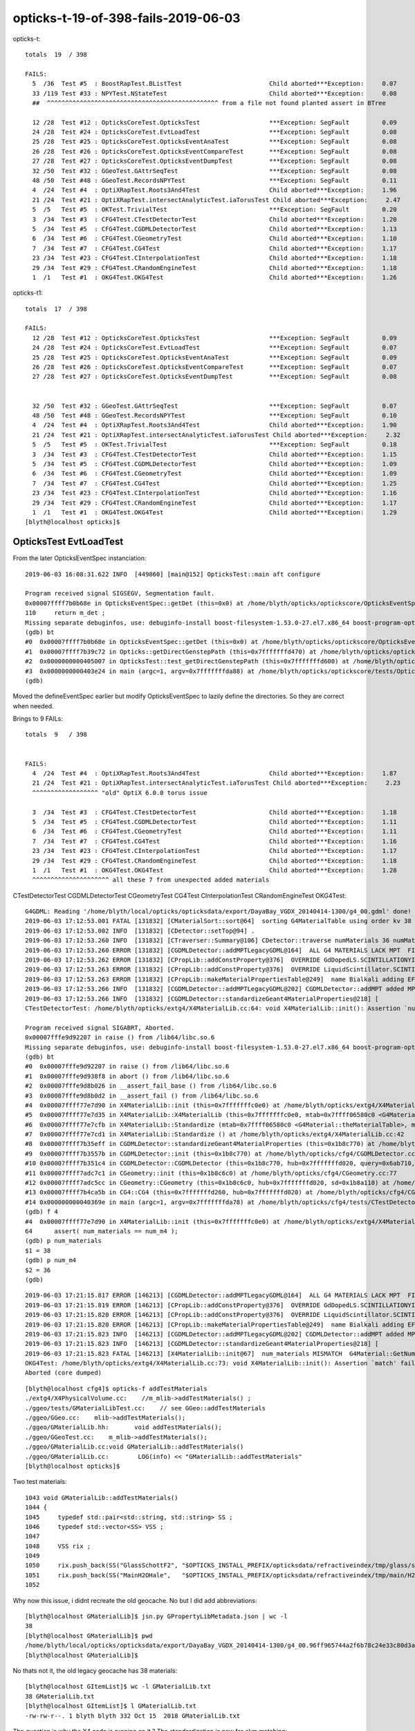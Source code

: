 opticks-t-19-of-398-fails-2019-06-03
=======================================


opticks-t::

    totals  19  / 398 

    FAILS:
      5  /36  Test #5  : BoostRapTest.BListTest                        Child aborted***Exception:     0.07    
      33 /119 Test #33 : NPYTest.NStateTest                            Child aborted***Exception:     0.08   
      ##  ^^^^^^^^^^^^^^^^^^^^^^^^^^^^^^^^^^^^^^^^^^^^^^^ from a file not found planted assert in BTree

      12 /28  Test #12 : OpticksCoreTest.OpticksTest                   ***Exception: SegFault         0.09   
      24 /28  Test #24 : OpticksCoreTest.EvtLoadTest                   ***Exception: SegFault         0.08   
      25 /28  Test #25 : OpticksCoreTest.OpticksEventAnaTest           ***Exception: SegFault         0.08   
      26 /28  Test #26 : OpticksCoreTest.OpticksEventCompareTest       ***Exception: SegFault         0.08   
      27 /28  Test #27 : OpticksCoreTest.OpticksEventDumpTest          ***Exception: SegFault         0.08   
      32 /50  Test #32 : GGeoTest.GAttrSeqTest                         ***Exception: SegFault         0.08   
      48 /50  Test #48 : GGeoTest.RecordsNPYTest                       ***Exception: SegFault         0.11   
      4  /24  Test #4  : OptiXRapTest.Roots3And4Test                   Child aborted***Exception:     1.96   
      21 /24  Test #21 : OptiXRapTest.intersectAnalyticTest.iaTorusTest Child aborted***Exception:     2.47   
      5  /5   Test #5  : OKTest.TrivialTest                            ***Exception: SegFault         0.20   
      3  /34  Test #3  : CFG4Test.CTestDetectorTest                    Child aborted***Exception:     1.20   
      5  /34  Test #5  : CFG4Test.CGDMLDetectorTest                    Child aborted***Exception:     1.13   
      6  /34  Test #6  : CFG4Test.CGeometryTest                        Child aborted***Exception:     1.10   
      7  /34  Test #7  : CFG4Test.CG4Test                              Child aborted***Exception:     1.17   
      23 /34  Test #23 : CFG4Test.CInterpolationTest                   Child aborted***Exception:     1.18   
      29 /34  Test #29 : CFG4Test.CRandomEngineTest                    Child aborted***Exception:     1.18   
      1  /1   Test #1  : OKG4Test.OKG4Test                             Child aborted***Exception:     1.26   


opticks-t1::

    totals  17  / 398

    FAILS:
      12 /28  Test #12 : OpticksCoreTest.OpticksTest                   ***Exception: SegFault         0.09   
      24 /28  Test #24 : OpticksCoreTest.EvtLoadTest                   ***Exception: SegFault         0.07   
      25 /28  Test #25 : OpticksCoreTest.OpticksEventAnaTest           ***Exception: SegFault         0.09   
      26 /28  Test #26 : OpticksCoreTest.OpticksEventCompareTest       ***Exception: SegFault         0.07   
      27 /28  Test #27 : OpticksCoreTest.OpticksEventDumpTest          ***Exception: SegFault         0.08   
       

      32 /50  Test #32 : GGeoTest.GAttrSeqTest                         ***Exception: SegFault         0.07   
      48 /50  Test #48 : GGeoTest.RecordsNPYTest                       ***Exception: SegFault         0.10   
      4  /24  Test #4  : OptiXRapTest.Roots3And4Test                   Child aborted***Exception:     1.90   
      21 /24  Test #21 : OptiXRapTest.intersectAnalyticTest.iaTorusTest Child aborted***Exception:     2.32   
      5  /5   Test #5  : OKTest.TrivialTest                            ***Exception: SegFault         0.18   
      3  /34  Test #3  : CFG4Test.CTestDetectorTest                    Child aborted***Exception:     1.15   
      5  /34  Test #5  : CFG4Test.CGDMLDetectorTest                    Child aborted***Exception:     1.09   
      6  /34  Test #6  : CFG4Test.CGeometryTest                        Child aborted***Exception:     1.09   
      7  /34  Test #7  : CFG4Test.CG4Test                              Child aborted***Exception:     1.25   
      23 /34  Test #23 : CFG4Test.CInterpolationTest                   Child aborted***Exception:     1.16   
      29 /34  Test #29 : CFG4Test.CRandomEngineTest                    Child aborted***Exception:     1.17   
      1  /1   Test #1  : OKG4Test.OKG4Test                             Child aborted***Exception:     1.29   
    [blyth@localhost opticks]$ 



OpticksTest EvtLoadTest
-------------------------------

From the later OpticksEventSpec instanciation::

    2019-06-03 16:08:31.622 INFO  [449860] [main@152] OpticksTest::main aft configure

    Program received signal SIGSEGV, Segmentation fault.
    0x00007ffff7b0b68e in OpticksEventSpec::getDet (this=0x0) at /home/blyth/opticks/optickscore/OpticksEventSpec.cc:110
    110     return m_det ; 
    Missing separate debuginfos, use: debuginfo-install boost-filesystem-1.53.0-27.el7.x86_64 boost-program-options-1.53.0-27.el7.x86_64 boost-regex-1.53.0-27.el7.x86_64 boost-system-1.53.0-27.el7.x86_64 glibc-2.17-260.el7_6.3.x86_64 keyutils-libs-1.5.8-3.el7.x86_64 krb5-libs-1.15.1-37.el7_6.x86_64 libcom_err-1.42.9-13.el7.x86_64 libgcc-4.8.5-36.el7_6.1.x86_64 libicu-50.1.2-17.el7.x86_64 libselinux-2.5-14.1.el7.x86_64 libstdc++-4.8.5-36.el7_6.1.x86_64 openssl-libs-1.0.2k-16.el7_6.1.x86_64 pcre-8.32-17.el7.x86_64 zlib-1.2.7-18.el7.x86_64
    (gdb) bt
    #0  0x00007ffff7b0b68e in OpticksEventSpec::getDet (this=0x0) at /home/blyth/opticks/optickscore/OpticksEventSpec.cc:110
    #1  0x00007ffff7b39c72 in Opticks::getDirectGenstepPath (this=0x7fffffffd470) at /home/blyth/opticks/optickscore/Opticks.cc:2374
    #2  0x0000000000405007 in OpticksTest::test_getDirectGenstepPath (this=0x7fffffffd600) at /home/blyth/opticks/optickscore/tests/OpticksTest.cc:51
    #3  0x0000000000403e24 in main (argc=1, argv=0x7fffffffda88) at /home/blyth/opticks/optickscore/tests/OpticksTest.cc:166
    (gdb) 


Moved the defineEventSpec earlier but modify OpticksEventSpec to lazily define the directories.
So they are correct when needed.

Brings to 9 FAILs::

    totals  9   / 398 


    FAILS:
      4  /24  Test #4  : OptiXRapTest.Roots3And4Test                   Child aborted***Exception:     1.87   
      21 /24  Test #21 : OptiXRapTest.intersectAnalyticTest.iaTorusTest Child aborted***Exception:     2.23   
      ^^^^^^^^^^^^^^^^^^ "old" OptiX 6.0.0 torus issue 

      3  /34  Test #3  : CFG4Test.CTestDetectorTest                    Child aborted***Exception:     1.18   
      5  /34  Test #5  : CFG4Test.CGDMLDetectorTest                    Child aborted***Exception:     1.11   
      6  /34  Test #6  : CFG4Test.CGeometryTest                        Child aborted***Exception:     1.11   
      7  /34  Test #7  : CFG4Test.CG4Test                              Child aborted***Exception:     1.16   
      23 /34  Test #23 : CFG4Test.CInterpolationTest                   Child aborted***Exception:     1.17   
      29 /34  Test #29 : CFG4Test.CRandomEngineTest                    Child aborted***Exception:     1.18   
      1  /1   Test #1  : OKG4Test.OKG4Test                             Child aborted***Exception:     1.28   
      ^^^^^^^^^^^^^^^^^^^^^ all these 7 from unexpected added materials  



CTestDetectorTest CGDMLDetectorTest CGeometryTest CG4Test CInterpolationTest CRandomEngineTest OKG4Test::

    G4GDML: Reading '/home/blyth/local/opticks/opticksdata/export/DayaBay_VGDX_20140414-1300/g4_00.gdml' done!
    2019-06-03 17:12:53.001 FATAL [131832] [CMaterialSort::sort@64]  sorting G4MaterialTable using order kv 38
    2019-06-03 17:12:53.002 INFO  [131832] [CDetector::setTop@94] .
    2019-06-03 17:12:53.260 INFO  [131832] [CTraverser::Summary@106] CDetector::traverse numMaterials 36 numMaterialsWithoutMPT 36
    2019-06-03 17:12:53.260 ERROR [131832] [CGDMLDetector::addMPTLegacyGDML@164]  ALL G4 MATERIALS LACK MPT  FIXING USING Opticks MATERIALS 
    2019-06-03 17:12:53.262 ERROR [131832] [CPropLib::addConstProperty@376]  OVERRIDE GdDopedLS.SCINTILLATIONYIELD from 11522 to 10
    2019-06-03 17:12:53.263 ERROR [131832] [CPropLib::addConstProperty@376]  OVERRIDE LiquidScintillator.SCINTILLATIONYIELD from 11522 to 10
    2019-06-03 17:12:53.263 ERROR [131832] [CPropLib::makeMaterialPropertiesTable@249]  name Bialkali adding EFFICIENCY : START GPropertyMap  type skinsurface name /dd/Geometry/PMT/lvHeadonPmtCathodeSensorSurface
    2019-06-03 17:12:53.266 INFO  [131832] [CGDMLDetector::addMPTLegacyGDML@202] CGDMLDetector::addMPT added MPT to 36 g4 materials 
    2019-06-03 17:12:53.266 INFO  [131832] [CGDMLDetector::standardizeGeant4MaterialProperties@218] [
    CTestDetectorTest: /home/blyth/opticks/extg4/X4MaterialLib.cc:64: void X4MaterialLib::init(): Assertion `num_materials == num_m4' failed.

    Program received signal SIGABRT, Aborted.
    0x00007fffe9d92207 in raise () from /lib64/libc.so.6
    Missing separate debuginfos, use: debuginfo-install boost-filesystem-1.53.0-27.el7.x86_64 boost-program-options-1.53.0-27.el7.x86_64 boost-regex-1.53.0-27.el7.x86_64 boost-system-1.53.0-27.el7.x86_64 expat-2.1.0-10.el7_3.x86_64 glibc-2.17-260.el7_6.3.x86_64 keyutils-libs-1.5.8-3.el7.x86_64 krb5-libs-1.15.1-37.el7_6.x86_64 libcom_err-1.42.9-13.el7.x86_64 libgcc-4.8.5-36.el7_6.1.x86_64 libicu-50.1.2-17.el7.x86_64 libselinux-2.5-14.1.el7.x86_64 libstdc++-4.8.5-36.el7_6.1.x86_64 openssl-libs-1.0.2k-16.el7_6.1.x86_64 pcre-8.32-17.el7.x86_64 xerces-c-3.1.1-9.el7.x86_64 zlib-1.2.7-18.el7.x86_64
    (gdb) bt
    #0  0x00007fffe9d92207 in raise () from /lib64/libc.so.6
    #1  0x00007fffe9d938f8 in abort () from /lib64/libc.so.6
    #2  0x00007fffe9d8b026 in __assert_fail_base () from /lib64/libc.so.6
    #3  0x00007fffe9d8b0d2 in __assert_fail () from /lib64/libc.so.6
    #4  0x00007ffff77e7d90 in X4MaterialLib::init (this=0x7fffffffc0e0) at /home/blyth/opticks/extg4/X4MaterialLib.cc:64
    #5  0x00007ffff77e7d35 in X4MaterialLib::X4MaterialLib (this=0x7fffffffc0e0, mtab=0x7ffff06580c0 <G4Material::theMaterialTable>, mlib=0x6b72a0) at /home/blyth/opticks/extg4/X4MaterialLib.cc:56
    #6  0x00007ffff77e7cfb in X4MaterialLib::Standardize (mtab=0x7ffff06580c0 <G4Material::theMaterialTable>, mlib=0x6b72a0) at /home/blyth/opticks/extg4/X4MaterialLib.cc:47
    #7  0x00007ffff77e7cd1 in X4MaterialLib::Standardize () at /home/blyth/opticks/extg4/X4MaterialLib.cc:42
    #8  0x00007ffff7b35eff in CGDMLDetector::standardizeGeant4MaterialProperties (this=0x1b8c770) at /home/blyth/opticks/cfg4/CGDMLDetector.cc:219
    #9  0x00007ffff7b3557b in CGDMLDetector::init (this=0x1b8c770) at /home/blyth/opticks/cfg4/CGDMLDetector.cc:78
    #10 0x00007ffff7b351c4 in CGDMLDetector::CGDMLDetector (this=0x1b8c770, hub=0x7fffffffd020, query=0x6ab710, sd=0x1b8a110) at /home/blyth/opticks/cfg4/CGDMLDetector.cc:43
    #11 0x00007ffff7adc7c1 in CGeometry::init (this=0x1b8c6c0) at /home/blyth/opticks/cfg4/CGeometry.cc:77
    #12 0x00007ffff7adc5cc in CGeometry::CGeometry (this=0x1b8c6c0, hub=0x7fffffffd020, sd=0x1b8a110) at /home/blyth/opticks/cfg4/CGeometry.cc:60
    #13 0x00007ffff7b4ca5b in CG4::CG4 (this=0x7fffffffd260, hub=0x7fffffffd020) at /home/blyth/opticks/cfg4/CG4.cc:121
    #14 0x000000000040369e in main (argc=1, argv=0x7fffffffda78) at /home/blyth/opticks/cfg4/tests/CTestDetectorTest.cc:58
    (gdb) f 4
    #4  0x00007ffff77e7d90 in X4MaterialLib::init (this=0x7fffffffc0e0) at /home/blyth/opticks/extg4/X4MaterialLib.cc:64
    64      assert( num_materials == num_m4 ); 
    (gdb) p num_materials
    $1 = 38
    (gdb) p num_m4
    $2 = 36
    (gdb) 


::

    2019-06-03 17:21:15.817 ERROR [146213] [CGDMLDetector::addMPTLegacyGDML@164]  ALL G4 MATERIALS LACK MPT  FIXING USING Opticks MATERIALS 
    2019-06-03 17:21:15.819 ERROR [146213] [CPropLib::addConstProperty@376]  OVERRIDE GdDopedLS.SCINTILLATIONYIELD from 11522 to 10
    2019-06-03 17:21:15.820 ERROR [146213] [CPropLib::addConstProperty@376]  OVERRIDE LiquidScintillator.SCINTILLATIONYIELD from 11522 to 10
    2019-06-03 17:21:15.820 ERROR [146213] [CPropLib::makeMaterialPropertiesTable@249]  name Bialkali adding EFFICIENCY : START GPropertyMap  type skinsurface name /dd/Geometry/PMT/lvHeadonPmtCathodeSensorSurface
    2019-06-03 17:21:15.823 INFO  [146213] [CGDMLDetector::addMPTLegacyGDML@202] CGDMLDetector::addMPT added MPT to 36 g4 materials 
    2019-06-03 17:21:15.823 INFO  [146213] [CGDMLDetector::standardizeGeant4MaterialProperties@218] [
    2019-06-03 17:21:15.823 FATAL [146213] [X4MaterialLib::init@67]  num_materials MISMATCH  G4Material::GetNumberOfMaterials 36 m_mlib->getNumMaterials 38
    OKG4Test: /home/blyth/opticks/extg4/X4MaterialLib.cc:73: void X4MaterialLib::init(): Assertion `match' failed.
    Aborted (core dumped)


::

    [blyth@localhost cfg4]$ opticks-f addTestMaterials
    ./extg4/X4PhysicalVolume.cc:    //m_mlib->addTestMaterials() ;
    ./ggeo/tests/GMaterialLibTest.cc:    // see GGeo::addTestMaterials
    ./ggeo/GGeo.cc:    mlib->addTestMaterials(); 
    ./ggeo/GMaterialLib.hh:       void addTestMaterials();
    ./ggeo/GGeoTest.cc:    m_mlib->addTestMaterials(); 
    ./ggeo/GMaterialLib.cc:void GMaterialLib::addTestMaterials()
    ./ggeo/GMaterialLib.cc:        LOG(info) << "GMaterialLib::addTestMaterials" 
    [blyth@localhost opticks]$ 


Two test materials::

    1043 void GMaterialLib::addTestMaterials()
    1044 {
    1045     typedef std::pair<std::string, std::string> SS ;
    1046     typedef std::vector<SS> VSS ;
    1047 
    1048     VSS rix ;
    1049 
    1050     rix.push_back(SS("GlassSchottF2", "$OPTICKS_INSTALL_PREFIX/opticksdata/refractiveindex/tmp/glass/schott/F2.npy"));
    1051     rix.push_back(SS("MainH2OHale",   "$OPTICKS_INSTALL_PREFIX/opticksdata/refractiveindex/tmp/main/H2O/Hale.npy"));
    1052 



Why now this issue, i didnt recreate the old geocache.  No but I did add abbreviations::

    [blyth@localhost GMaterialLib]$ jsn.py GPropertyLibMetadata.json | wc -l
    38
    [blyth@localhost GMaterialLib]$ pwd
    /home/blyth/local/opticks/opticksdata/export/DayaBay_VGDX_20140414-1300/g4_00.96ff965744a2f6b78c24e33c80d3a4cd.dae/GMaterialLib
    [blyth@localhost GMaterialLib]$ 

No thats not it, the old legacy geocache has 38 materials::

    [blyth@localhost GItemList]$ wc -l GMaterialLib.txt
    38 GMaterialLib.txt
    [blyth@localhost GItemList]$ l GMaterialLib.txt
    -rw-rw-r--. 1 blyth blyth 332 Oct 15  2018 GMaterialLib.txt


The question is why the X4 code is running on it ? The standardization is new for ckm matching::

    [blyth@localhost okg4]$ gdb OKG4Test 
    ...
    2019-06-03 20:29:47.813 INFO  [446288] [OpticksHub::loadGeometry@490] [ /home/blyth/local/opticks/opticksdata/export/DayaBay_VGDX_20140414-1300/g4_00.96ff965744a2f6b78c24e33c80d3a4cd.dae
    2019-06-03 20:29:47.813 ERROR [446288] [GGeo::init@433]  idpath /home/blyth/local/opticks/opticksdata/export/DayaBay_VGDX_20140414-1300/g4_00.96ff965744a2f6b78c24e33c80d3a4cd.dae cache_exists 1 cache_requested 1 m_loaded 1 m_live 0
    2019-06-03 20:29:47.971 ERROR [446288] [GGeo::loadCacheMeta@759] /home/blyth/local/opticks/opticksdata/export/DayaBay_VGDX_20140414-1300/g4_00.96ff965744a2f6b78c24e33c80d3a4cd.dae/cachemeta.json
    ...
    2019-06-03 20:29:48.035 FATAL [446288] [CGeometry::init@75] G4 GDML geometry 
    2019-06-03 20:29:48.035 INFO  [446288] [CPropLib::init@68] [
    2019-06-03 20:29:48.035 INFO  [446288] [CPropLib::init@70] GSurfaceLib numSurfaces 48 this 0x74aa80 basis 0 isClosed 1 hasDomain 1
    2019-06-03 20:29:48.035 INFO  [446288] [CPropLib::init@93] ]
    2019-06-03 20:29:48.035 INFO  [446288] [CSurfaceLib::CSurfaceLib@37] .
    2019-06-03 20:29:48.035 INFO  [446288] [CDetector::init@84] .
    2019-06-03 20:29:48.035 INFO  [446288] [CGDMLDetector::CGDMLDetector@42] [
    2019-06-03 20:29:48.035 INFO  [446288] [CGDMLDetector::init@69] parse /home/blyth/local/opticks/opticksdata/export/DayaBay_VGDX_20140414-1300/g4_00.gdml
    G4GDML: Reading '/home/blyth/local/opticks/opticksdata/export/DayaBay_VGDX_20140414-1300/g4_00.gdml'...
    G4GDML: Reading definitions...
    G4GDML: Reading materials...
    G4GDML: Reading solids...
    G4GDML: Reading structure...
    G4GDML: Reading setup...
    G4GDML: Reading '/home/blyth/local/opticks/opticksdata/export/DayaBay_VGDX_20140414-1300/g4_00.gdml' done!
    2019-06-03 20:29:48.429 FATAL [446288] [CMaterialSort::sort@64]  sorting G4MaterialTable using order kv 38
    2019-06-03 20:29:48.429 INFO  [446288] [CDetector::setTop@94] .
    2019-06-03 20:29:48.636 INFO  [446288] [CTraverser::Summary@106] CDetector::traverse numMaterials 36 numMaterialsWithoutMPT 36
    2019-06-03 20:29:48.637 ERROR [446288] [CGDMLDetector::addMPTLegacyGDML@164]  ALL G4 MATERIALS LACK MPT  FIXING USING Opticks MATERIALS 
    2019-06-03 20:29:48.638 ERROR [446288] [CPropLib::addConstProperty@376]  OVERRIDE GdDopedLS.SCINTILLATIONYIELD from 11522 to 10
    2019-06-03 20:29:48.639 ERROR [446288] [CPropLib::addConstProperty@376]  OVERRIDE LiquidScintillator.SCINTILLATIONYIELD from 11522 to 10
    2019-06-03 20:29:48.639 ERROR [446288] [CPropLib::makeMaterialPropertiesTable@249]  name Bialkali adding EFFICIENCY : START GPropertyMap  type skinsurface name /dd/Geometry/PMT/lvHeadonPmtCathodeSensorSurface
    2019-06-03 20:29:48.642 INFO  [446288] [CGDMLDetector::addMPTLegacyGDML@202] CGDMLDetector::addMPT added MPT to 36 g4 materials 
    2019-06-03 20:29:48.642 INFO  [446288] [CGDMLDetector::standardizeGeant4MaterialProperties@218] [
    2019-06-03 20:29:48.642 FATAL [446288] [X4MaterialLib::init@67]  num_materials MISMATCH  G4Material::GetNumberOfMaterials 36 m_mlib->getNumMaterials 38
    OKG4Test: /home/blyth/opticks/extg4/X4MaterialLib.cc:73: void X4MaterialLib::init(): Assertion `match' failed.
    
    Program received signal SIGABRT, Aborted.
    ...
    (gdb) bt
    #0  0x00007fffe2031207 in raise () from /lib64/libc.so.6
    #1  0x00007fffe20328f8 in abort () from /lib64/libc.so.6
    #2  0x00007fffe202a026 in __assert_fail_base () from /lib64/libc.so.6
    #3  0x00007fffe202a0d2 in __assert_fail () from /lib64/libc.so.6
    #4  0x00007fffefa86e92 in X4MaterialLib::init (this=0x7fffffffc7e0) at /home/blyth/opticks/extg4/X4MaterialLib.cc:73
    #5  0x00007fffefa86d35 in X4MaterialLib::X4MaterialLib (this=0x7fffffffc7e0, mtab=0x7fffe88f70c0 <G4Material::theMaterialTable>, mlib=0x6ce580) at /home/blyth/opticks/extg4/X4MaterialLib.cc:56
    #6  0x00007fffefa86cfb in X4MaterialLib::Standardize (mtab=0x7fffe88f70c0 <G4Material::theMaterialTable>, mlib=0x6ce580) at /home/blyth/opticks/extg4/X4MaterialLib.cc:47
    #7  0x00007fffefa86cd1 in X4MaterialLib::Standardize () at /home/blyth/opticks/extg4/X4MaterialLib.cc:42
    #8  0x00007fffefdd4eff in CGDMLDetector::standardizeGeant4MaterialProperties (this=0x1ba2c50) at /home/blyth/opticks/cfg4/CGDMLDetector.cc:219
    #9  0x00007fffefdd457b in CGDMLDetector::init (this=0x1ba2c50) at /home/blyth/opticks/cfg4/CGDMLDetector.cc:78
    #10 0x00007fffefdd41c4 in CGDMLDetector::CGDMLDetector (this=0x1ba2c50, hub=0x6b5df0, query=0x6c1610, sd=0x1ba05f0) at /home/blyth/opticks/cfg4/CGDMLDetector.cc:43
    #11 0x00007fffefd7b7c1 in CGeometry::init (this=0x1ba2ba0) at /home/blyth/opticks/cfg4/CGeometry.cc:77
    #12 0x00007fffefd7b5cc in CGeometry::CGeometry (this=0x1ba2ba0, hub=0x6b5df0, sd=0x1ba05f0) at /home/blyth/opticks/cfg4/CGeometry.cc:60
    #13 0x00007fffefdeba5b in CG4::CG4 (this=0x19c02d0, hub=0x6b5df0) at /home/blyth/opticks/cfg4/CG4.cc:121
    #14 0x00007ffff7bd5256 in OKG4Mgr::OKG4Mgr (this=0x7fffffffd760, argc=1, argv=0x7fffffffda98) at /home/blyth/opticks/okg4/OKG4Mgr.cc:76
    #15 0x0000000000403998 in main (argc=1, argv=0x7fffffffda98) at /home/blyth/opticks/okg4/tests/OKG4Test.cc:8
    (gdb) f 14
    #14 0x00007ffff7bd5256 in OKG4Mgr::OKG4Mgr (this=0x7fffffffd760, argc=1, argv=0x7fffffffda98) at /home/blyth/opticks/okg4/OKG4Mgr.cc:76
    76      m_g4(m_load ? NULL : new CG4(m_hub)),   // configure and initialize immediately 
    (gdb) f 13
    #13 0x00007fffefdeba5b in CG4::CG4 (this=0x19c02d0, hub=0x6b5df0) at /home/blyth/opticks/cfg4/CG4.cc:121
    121     m_geometry(new CGeometry(m_hub, m_sd)),
    (gdb) f 12
    #12 0x00007fffefd7b5cc in CGeometry::CGeometry (this=0x1ba2ba0, hub=0x6b5df0, sd=0x1ba05f0) at /home/blyth/opticks/cfg4/CGeometry.cc:60
    60      init();
    (gdb) f 11
    #11 0x00007fffefd7b7c1 in CGeometry::init (this=0x1ba2ba0) at /home/blyth/opticks/cfg4/CGeometry.cc:77
    77          detector  = static_cast<CDetector*>(new CGDMLDetector(m_hub, query, m_sd)) ; 
    (gdb) f 10
    #10 0x00007fffefdd41c4 in CGDMLDetector::CGDMLDetector (this=0x1ba2c50, hub=0x6b5df0, query=0x6c1610, sd=0x1ba05f0) at /home/blyth/opticks/cfg4/CGDMLDetector.cc:43
    warning: Source file is more recent than executable.
    43      init();
    (gdb) f 9
    #9  0x00007fffefdd457b in CGDMLDetector::init (this=0x1ba2c50) at /home/blyth/opticks/cfg4/CGDMLDetector.cc:78
    78      standardizeGeant4MaterialProperties();
    (gdb) f 8
    #8  0x00007fffefdd4eff in CGDMLDetector::standardizeGeant4MaterialProperties (this=0x1ba2c50) at /home/blyth/opticks/cfg4/CGDMLDetector.cc:219
    219     X4MaterialLib::Standardize() ;
    (gdb) f 7
    #7  0x00007fffefa86cd1 in X4MaterialLib::Standardize () at /home/blyth/opticks/extg4/X4MaterialLib.cc:42
    42      X4MaterialLib::Standardize( mtab, mlib ) ; 
    (gdb) f 6
    #6  0x00007fffefa86cfb in X4MaterialLib::Standardize (mtab=0x7fffe88f70c0 <G4Material::theMaterialTable>, mlib=0x6ce580) at /home/blyth/opticks/extg4/X4MaterialLib.cc:47
    47      X4MaterialLib xmlib(mtab, mlib) ;  
    (gdb) f 5
    #5  0x00007fffefa86d35 in X4MaterialLib::X4MaterialLib (this=0x7fffffffc7e0, mtab=0x7fffe88f70c0 <G4Material::theMaterialTable>, mlib=0x6ce580) at /home/blyth/opticks/extg4/X4MaterialLib.cc:56
    56      init();
    (gdb) f 4
    #4  0x00007fffefa86e92 in X4MaterialLib::init (this=0x7fffffffc7e0) at /home/blyth/opticks/extg4/X4MaterialLib.cc:73
    73      assert( match ); 
    (gdb) 



::

     52 void CGDMLDetector::init()
     53 {
     54     const char* path = m_ok->getCurrentGDMLPath() ;
     55 
     56     bool exists = BFile::ExistsFile(path);
     57     if( !exists )
     58     {
     59          LOG(error)
     60               << "CGDMLDetector::init"
     61               << " PATH DOES NOT EXIST "
     62               << " path " << path
     63               ;
     64 
     65          setValid(false);
     66          return ;
     67     }
     68 
     69     LOG(m_level) << "parse " << path ;
     70 
     71     G4VPhysicalVolume* world = parseGDML(path);
     72 
     73     sortMaterials();
     74 
     75     setTop(world);   // invokes *CDetector::traverse*
     76 
     77     addMPTLegacyGDML();
     78     standardizeGeant4MaterialProperties();
     79 
     80     attachSurfaces();
     81     // kludge_cathode_efficiency(); 
     82 
     83     hookupSD();
     84 
     85 }


The standarize is new::

    207 /**
    208 CGDMLDetector::standardizeGeant4MaterialProperties
    209 -----------------------------------------------------
    210 
    211 Duplicates G4Opticks::standardizeGeant4MaterialProperties
    212 
    213 **/
    214 
    215 
    216 void CGDMLDetector::standardizeGeant4MaterialProperties()
    217 {
    218     LOG(info) << "[" ;
    219     X4MaterialLib::Standardize() ;
    220     LOG(info) << "]" ;
    221 }
    222 
    223 



For legacy GDML this has some issues
~~~~~~~~~~~~~~~~~~~~~~~~~~~~~~~~~~~~~~~~~~

1. 2 extra OK materials (GlassSchottF2, MainH2OHale)  : the test glass comes after Air in the middle 
2. g4 material names are prefixed /dd/Materials/GdDopedLS




So for now just skip it for legacy::

     80     if(m_ok->isLegacy())
     81     {
     82         LOG(error) << " skip standardizeGeant4MaterialProperties in legacy running " ;
     83     }
     84     else
     85     {
     86         standardizeGeant4MaterialProperties();
     87     }
     88 
     89     attachSurfaces();
     90     // kludge_cathode_efficiency(); 
     91 
     92     hookupSD();
     93 
     94 }




After skipping the standardization for legacy have 5 fails, 2 expected
---------------------------------------------------------------------------

::

    totals  5   / 398 
    FAILS:
      1  /3   Test #1  : AssimpRapTest.AssimpRapTest                   ***Exception: Interrupt        0.81   
      3  /3   Test #3  : AssimpRapTest.AssimpGGeoTest                  ***Exception: Interrupt        0.77   
      3  /3   Test #3  : OpticksGeoTest.OpenMeshRapTest                ***Exception: Interrupt        0.75   

      4  /24  Test #4  : OptiXRapTest.Roots3And4Test                   Child aborted***Exception:     1.90   
      21 /24  Test #21 : OptiXRapTest.intersectAnalyticTest.iaTorusTest Child aborted***Exception:     2.24   


All three from same place, a planted std::raise(SIGINT) to find who calls GMaterialLib::addTestMaterials::

    2019-06-03 21:02:33.361 ERROR [56855] [AssimpGGeo::convertMaterials@451]  osnam                __dd__Geometry__PoolDetails__PoolSurfacesAll__UnistrutRib3Surface ostyp 0 osmod 1 osfin 3 osval 1
    2019-06-03 21:02:33.361 ERROR [56855] [AssimpGGeo::convertMaterials@451]  osnam                __dd__Geometry__PoolDetails__PoolSurfacesAll__UnistrutRib4Surface ostyp 0 osmod 1 osfin 3 osval 1
    2019-06-03 21:02:33.361 ERROR [56855] [AssimpGGeo::convertMaterials@451]  osnam                __dd__Geometry__PoolDetails__PoolSurfacesAll__UnistrutRib5Surface ostyp 0 osmod 1 osfin 3 osval 1
    2019-06-03 21:02:33.361 ERROR [56855] [AssimpGGeo::convertMaterials@451]  osnam                __dd__Geometry__PoolDetails__PoolSurfacesAll__UnistrutRib8Surface ostyp 0 osmod 1 osfin 3 osval 1
    2019-06-03 21:02:33.361 ERROR [56855] [AssimpGGeo::convertMaterials@451]  osnam                __dd__Geometry__PoolDetails__PoolSurfacesAll__UnistrutRib9Surface ostyp 0 osmod 1 osfin 3 osval 1
    2019-06-03 21:02:33.361 ERROR [56855] [AssimpGGeo::convertMaterials@451]  osnam              __dd__Geometry__PoolDetails__PoolSurfacesAll__VertiCableTraySurface ostyp 0 osmod 1 osfin 3 osval 1
    2019-06-03 21:02:33.362 ERROR [56855] [GMaterialLib::add@287]  MATERIAL WITH EFFICIENCY 
    2019-06-03 21:02:33.362 FATAL [56855] [GMaterialLib::setCathode@1096]  have already set that cathode GMaterial : __dd__Materials__Bialkali0xc2f2428

    Program received signal SIGINT, Interrupt.
    0x00007ffff2f87207 in raise () from /lib64/libc.so.6
    Missing separate debuginfos, use: debuginfo-install boost-filesystem-1.53.0-27.el7.x86_64 boost-program-options-1.53.0-27.el7.x86_64 boost-regex-1.53.0-27.el7.x86_64 boost-system-1.53.0-27.el7.x86_64 glibc-2.17-260.el7_6.3.x86_64 keyutils-libs-1.5.8-3.el7.x86_64 krb5-libs-1.15.1-37.el7_6.x86_64 libcom_err-1.42.9-13.el7.x86_64 libgcc-4.8.5-36.el7_6.1.x86_64 libicu-50.1.2-17.el7.x86_64 libselinux-2.5-14.1.el7.x86_64 libstdc++-4.8.5-36.el7_6.1.x86_64 openssl-libs-1.0.2k-16.el7_6.1.x86_64 pcre-8.32-17.el7.x86_64 zlib-1.2.7-18.el7.x86_64
    (gdb) bt
    #0  0x00007ffff2f87207 in raise () from /lib64/libc.so.6
    #1  0x00007ffff6be493d in GMaterialLib::addTestMaterials (this=0x636180) at /home/blyth/opticks/ggeo/GMaterialLib.cc:1046
    #2  0x00007ffff6c51855 in GGeo::prepareMaterialLib (this=0x635950) at /home/blyth/opticks/ggeo/GGeo.cc:1173
    #3  0x00007ffff6c50715 in GGeo::afterConvertMaterials (this=0x635950) at /home/blyth/opticks/ggeo/GGeo.cc:850
    #4  0x00007ffff7bc66f2 in AssimpGGeo::convert (this=0x7fffffffc710, ctrl=0x7ffff5bb4c53 "") at /home/blyth/opticks/assimprap/AssimpGGeo.cc:194
    #5  0x00007ffff7bc653f in AssimpGGeo::load (ggeo=0x635950) at /home/blyth/opticks/assimprap/AssimpGGeo.cc:181
    #6  0x00007ffff6c4ebfe in GGeo::loadFromG4DAE (this=0x635950) at /home/blyth/opticks/ggeo/GGeo.cc:625
    #7  0x0000000000403f67 in main (argc=1, argv=0x7fffffffda88) at /home/blyth/opticks/assimprap/tests/AssimpRapTest.cc:69
    (gdb) 

::

    (gdb) bt
    #0  0x00007ffff2f87207 in raise () from /lib64/libc.so.6
    #1  0x00007ffff6be493d in GMaterialLib::addTestMaterials (this=0x636180) at /home/blyth/opticks/ggeo/GMaterialLib.cc:1046
    #2  0x00007ffff6c51855 in GGeo::prepareMaterialLib (this=0x635950) at /home/blyth/opticks/ggeo/GGeo.cc:1173
    #3  0x00007ffff6c50715 in GGeo::afterConvertMaterials (this=0x635950) at /home/blyth/opticks/ggeo/GGeo.cc:850
    #4  0x00007ffff7bc66f2 in AssimpGGeo::convert (this=0x7fffffffc710, ctrl=0x7ffff5bb4c53 "") at /home/blyth/opticks/assimprap/AssimpGGeo.cc:194
    #5  0x00007ffff7bc653f in AssimpGGeo::load (ggeo=0x635950) at /home/blyth/opticks/assimprap/AssimpGGeo.cc:181
    #6  0x00007ffff6c4ebfe in GGeo::loadFromG4DAE (this=0x635950) at /home/blyth/opticks/ggeo/GGeo.cc:625
    #7  0x0000000000403f67 in main (argc=1, argv=0x7fffffffda88) at /home/blyth/opticks/assimprap/tests/AssimpRapTest.cc:69
    (gdb) f 7
    #7  0x0000000000403f67 in main (argc=1, argv=0x7fffffffda88) at /home/blyth/opticks/assimprap/tests/AssimpRapTest.cc:69
    69          m_ggeo->loadFromG4DAE();
    (gdb) f 6
    #6  0x00007ffff6c4ebfe in GGeo::loadFromG4DAE (this=0x635950) at /home/blyth/opticks/ggeo/GGeo.cc:625
    625         int rc = (*m_loader_imp)(this);   //  imp set in OpticksGeometry::loadGeometryBase, m_ggeo->setLoaderImp(&AssimpGGeo::load); 
    (gdb) f 5
    #5  0x00007ffff7bc653f in AssimpGGeo::load (ggeo=0x635950) at /home/blyth/opticks/assimprap/AssimpGGeo.cc:181
    181         int rc = agg.convert(ctrl);
    (gdb) f 4
    #4  0x00007ffff7bc66f2 in AssimpGGeo::convert (this=0x7fffffffc710, ctrl=0x7ffff5bb4c53 "") at /home/blyth/opticks/assimprap/AssimpGGeo.cc:194
    194         m_ggeo->afterConvertMaterials(); 
    (gdb) f 3
    #3  0x00007ffff6c50715 in GGeo::afterConvertMaterials (this=0x635950) at /home/blyth/opticks/ggeo/GGeo.cc:850
    850         prepareMaterialLib(); 
    (gdb) f 2
    #2  0x00007ffff6c51855 in GGeo::prepareMaterialLib (this=0x635950) at /home/blyth/opticks/ggeo/GGeo.cc:1173
    1173        mlib->addTestMaterials(); 
    (gdb) f 1
    #1  0x00007ffff6be493d in GMaterialLib::addTestMaterials (this=0x636180) at /home/blyth/opticks/ggeo/GMaterialLib.cc:1046
    1046        std::raise(SIGINT); 
    (gdb) 



Removing the plant down to 2
----------------------------------

::

    FAILS:
      4  /24  Test #4  : OptiXRapTest.Roots3And4Test                   Child aborted***Exception:     1.82   
      21 /24  Test #21 : OptiXRapTest.intersectAnalyticTest.iaTorusTest Child aborted***Exception:     2.25   




